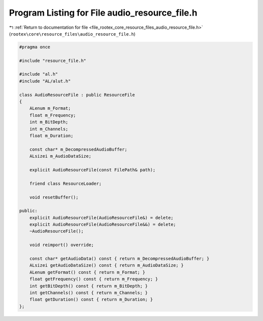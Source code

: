 
.. _program_listing_file_rootex_core_resource_files_audio_resource_file.h:

Program Listing for File audio_resource_file.h
==============================================

|exhale_lsh| :ref:`Return to documentation for file <file_rootex_core_resource_files_audio_resource_file.h>` (``rootex\core\resource_files\audio_resource_file.h``)

.. |exhale_lsh| unicode:: U+021B0 .. UPWARDS ARROW WITH TIP LEFTWARDS

.. code-block:: cpp

   #pragma once
   
   #include "resource_file.h"
   
   #include "al.h"
   #include "AL/alut.h"
   
   class AudioResourceFile : public ResourceFile
   {
       ALenum m_Format;
       float m_Frequency;
       int m_BitDepth;
       int m_Channels;
       float m_Duration;
   
       const char* m_DecompressedAudioBuffer;
       ALsizei m_AudioDataSize;
   
       explicit AudioResourceFile(const FilePath& path);
   
       friend class ResourceLoader;
   
       void resetBuffer();
   
   public:
       explicit AudioResourceFile(AudioResourceFile&) = delete;
       explicit AudioResourceFile(AudioResourceFile&&) = delete;
       ~AudioResourceFile();
   
       void reimport() override;
   
       const char* getAudioData() const { return m_DecompressedAudioBuffer; }
       ALsizei getAudioDataSize() const { return m_AudioDataSize; }
       ALenum getFormat() const { return m_Format; }
       float getFrequency() const { return m_Frequency; }
       int getBitDepth() const { return m_BitDepth; }
       int getChannels() const { return m_Channels; }
       float getDuration() const { return m_Duration; }
   };
